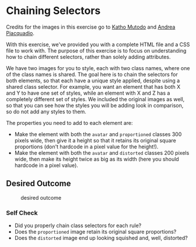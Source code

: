 * Chaining Selectors
Credits for the images in this exercise go to [[https://linktr.ee/photobykatho_][Katho Mutodo]] and [[https://www.pexels.com/@olly?utm_content=attributionCopyText&utm_medium=referral&utm_source=pexels][Andrea Piacquadio]].

With this exercise, we've provided you with a complete HTML file and a CSS file to work with.
The purpose of this exercise is to focus on understanding how to chain different selectors, rather than solely adding attributes.

We have two images for you to style, each with two class names, where one of the class names is shared.
The goal here is to chain the selectors for both elements, so that each have a unique style applied, despite using a shared class selector.
For example, you want an element that has both X and Y to have one set of styles, while an element with X and Z has a completely different set of styles.
We included the original images as well, so that you can see how the styles you will be adding look in comparison, so do not add any styles to them.

The properties you need to add to each element are:

- Make the element with both the =avatar= and =proportioned= classes 300 pixels wide, then give it a height so that it retains its original square proportions (don't hardcode in a pixel value for the height!).
- Make the element with both the =avatar= and =distorted= classes 200 pixels wide, then make its height twice as big as its width (here you should hardcode in a pixel value).

** Desired Outcome

#+caption: desired outcome
[[./desired-outcome.png]]

*** Self Check
- Did you properly chain class selectors for each rule?
- Does the =proportioned= image retain its original square proportions?
- Does the =distorted= image end up looking squished and, well, distorted?
